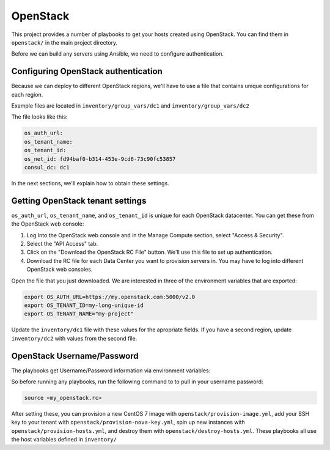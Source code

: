 OpenStack
=========

.. todo:: document network setup

This project provides a number of playbooks to get your hosts created
using OpenStack. You can find them in ``openstack/`` in the main
project directory.

Before we can build any servers using Ansible, we need to configure authentication.

Configuring OpenStack authentication 
------------------------------------

Because we can deploy to different OpenStack regions, we'll have to use a file that contains unique configurations for each region.

Example files are located in ``inventory/group_vars/dc1`` and ``inventory/group_vars/dc2``

The file looks like this:

.. code::

  os_auth_url:
  os_tenant_name:
  os_tenant_id:
  os_net_id: fd94baf0-b314-453e-9cd6-73c90fc53857
  consul_dc: dc1

In the next sections, we'll explain how to obtain these settings.

Getting OpenStack tenant settings
----------------------------------------
``os_auth_url``, ``os_tenant_name``, and ``os_tenant_id`` is unique for each OpenStack datacenter. You can get these from the OpenStack web console:

1. Log Into the OpenStack web console and in the Manage Compute section, select "Access & Security". 

2. Select the "API Access" tab.

3. Click on the "Download the OpenStack RC File" button. We'll use this file to set up authentication.
4. Download the RC file for each Data Center you want to provision servers in. You may have to log into different OpenStack web consoles.

.. image:: ../_static/openstack_rc.png

Open the file that you just downloaded. We are interested in three of the environment variables that are exported:

.. code::

  export OS_AUTH_URL=https://my.openstack.com:5000/v2.0
  export OS_TENANT_ID=my-long-unique-id
  export OS_TENANT_NAME="my-project"


Update the ``inventory/dc1`` file with these values for the apropriate fields. If you have a second region, update ``inventory/dc2`` with values from the second file.


OpenStack Username/Password
---------------------------


The playbooks get Username/Password information via environment variables:


.. envvar:: OS_USERNAME

   Your OpenStack username

.. envvar:: OS_PASSWORD

   Your OpenStack password

So before running any playbooks, run the following command to to pull in your username password:

.. code::

  source <my_openstack.rc>


After setting these, you can provision a new CentOS 7 image with
``openstack/provision-image.yml``, add your SSH key to your tenant
with ``openstack/provision-nova-key.yml``, spin up new instances with
``openstack/provision-hosts.yml``, and destroy them with
``openstack/destroy-hosts.yml``. These playbooks all use the host
variables defined in ``inventory/``

